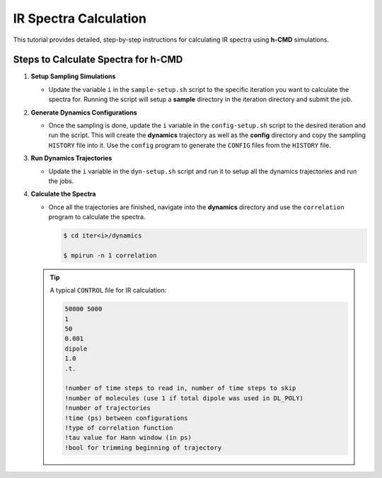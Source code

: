 IR Spectra Calculation
======================

This tutorial provides detailed, step-by-step instructions for calculating IR spectra using **h-CMD** simulations. 

Steps to Calculate Spectra for h-CMD
------------------------------------

1. **Setup Sampling Simulations**

   - Update the variable ``i`` in the ``sample-setup.sh`` script to the specific iteration you want to calculate the spectra for.  
     Running the script will setup a **sample** directory in the iteration directory and submit the job.

2. **Generate Dynamics Configurations**

   - Once the sampling is done, update the ``i`` variable in the ``config-setup.sh`` script to the desired iteration and run the script.  
     This will create the **dynamics** trajectory as well as the **config** directory and copy the sampling ``HISTORY`` file into it.  
     Use the ``config`` program to generate the ``CONFIG`` files from the ``HISTORY`` file.

3. **Run Dynamics Trajectories**

   - Update the ``i`` variable in the ``dyn-setup.sh`` script and run it to setup all the dynamics trajectories and run the jobs.

4. **Calculate the Spectra**

   - Once all the trajectories are finished, navigate into the **dynamics** directory and use the ``correlation`` program to calculate the spectra.

     .. code-block:: console

       $ cd iter<i>/dynamics
     
       $ mpirun -n 1 correlation


   .. tip::
     A typical ``CONTROL`` file for IR calculation:

     .. code-block:: console

       50000 5000
       1
       50
       0.001
       dipole
       1.0
       .t.

       !number of time steps to read in, number of time steps to skip
       !number of molecules (use 1 if total dipole was used in DL_POLY)
       !number of trajectories
       !time (ps) between configurations
       !type of correlation function
       !tau value for Hann window (in ps)
       !bool for trimming beginning of trajectory


